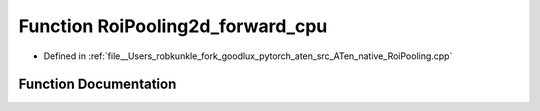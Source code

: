 .. _function_at__native__RoiPooling2d_forward_cpu:

Function RoiPooling2d_forward_cpu
=================================

- Defined in :ref:`file__Users_robkunkle_fork_goodlux_pytorch_aten_src_ATen_native_RoiPooling.cpp`


Function Documentation
----------------------


.. doxygenfunction:: at::native::RoiPooling2d_forward_cpu

